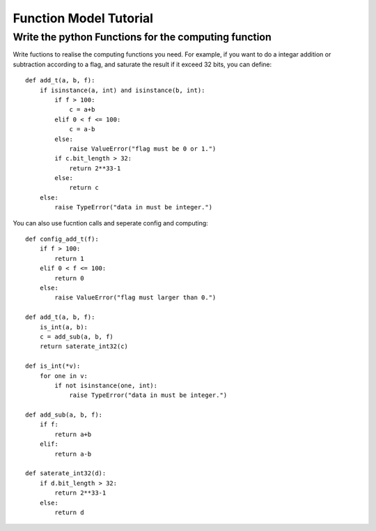 #######################
Function Model Tutorial
#######################

Write the python Functions for the computing function
=====================================================

Write fuctions to realise the computing functions you need.
For example, if you want to do a integar addition or subtraction according to a flag,
and saturate the result if it exceed 32 bits, you can define::

   def add_t(a, b, f):
       if isinstance(a, int) and isinstance(b, int):
           if f > 100:
               c = a+b
           elif 0 < f <= 100:
               c = a-b
           else:
               raise ValueError("flag must be 0 or 1.")
           if c.bit_length > 32:
               return 2**33-1
           else:
               return c
       else:
           raise TypeError("data in must be integer.")

You can also use fucntion calls and seperate config and computing::

   def config_add_t(f):
       if f > 100:
           return 1
       elif 0 < f <= 100:
           return 0
       else:
           raise ValueError("flag must larger than 0.")

   def add_t(a, b, f):
       is_int(a, b):
       c = add_sub(a, b, f)
       return saterate_int32(c)

   def is_int(*v):
       for one in v:
           if not isinstance(one, int):
               raise TypeError("data in must be integer.")

   def add_sub(a, b, f):
       if f:
           return a+b
       elif:
           return a-b

   def saterate_int32(d):
       if d.bit_length > 32:
           return 2**33-1
       else:
           return d

